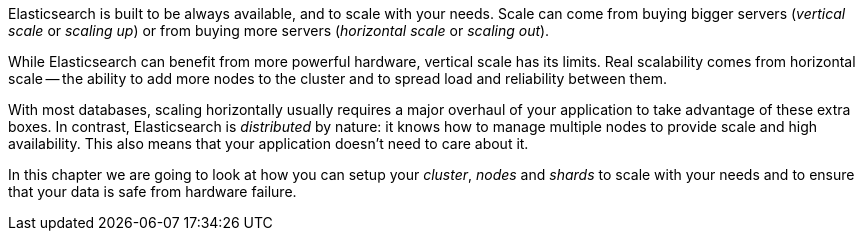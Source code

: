 Elasticsearch is built to be always available, and to scale with your needs.
Scale can come from buying bigger servers (_vertical scale_ or _scaling up_)
or from buying more servers (_horizontal scale_ or _scaling out_).

While Elasticsearch can benefit from more powerful hardware, vertical scale
has its limits. Real scalability comes from horizontal scale -- the ability to
add more nodes to the cluster and to spread load and reliability between them.

With most databases, scaling horizontally usually requires a major overhaul of
your application to take advantage of these extra boxes. In contrast,
Elasticsearch is _distributed_ by nature: it knows how to manage multiple
nodes to provide scale and high availability.  This also means that your
application doesn't need to care about it.

In this chapter we are going to look at how you can setup your _cluster_,
_nodes_ and _shards_ to scale with your needs and to ensure that your data is
safe from hardware failure.
